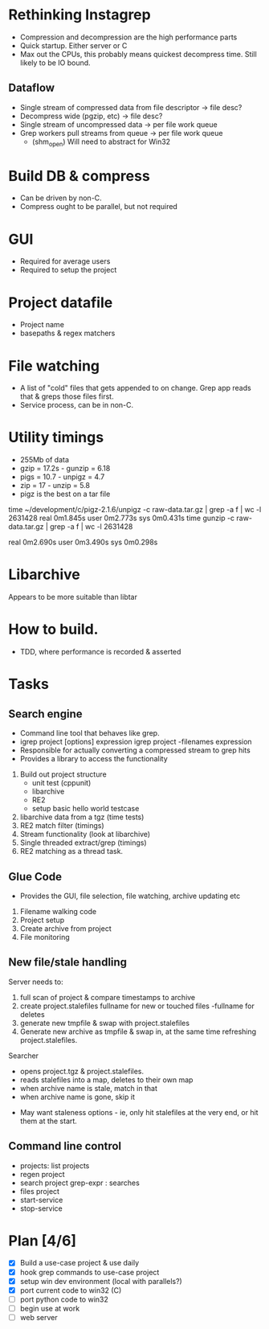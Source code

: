 * Rethinking Instagrep
 - Compression and decompression are the high performance parts
 - Quick startup.  Either server or C
 - Max out the CPUs, this probably means quickest decompress time.  Still likely to be IO bound.
** Dataflow
 - Single stream of compressed data from file descriptor -> file desc?
 - Decompress wide (pgzip, etc) -> file desc?
 - Single stream of uncompressed data -> per file work queue
 - Grep workers pull streams from queue  -> per file work queue
   - (shm_open)  Will need to abstract for Win32
     
* Build DB & compress
  - Can be driven by non-C.
  - Compress ought to be parallel, but not required
    
* GUI
 - Required for average users
 - Required to setup the project
   
* Project datafile
 - Project name
 - basepaths & regex matchers
     
* File watching
 - A list of "cold" files that gets appended to on change.  Grep app reads that & greps those files first.
 - Service process, can be in non-C.

* Utility timings
- 255Mb of data
- gzip = 17.2s - gunzip  = 6.18
- pigs = 10.7  - unpigz = 4.7
- zip = 17     - unzip = 5.8
- pigz is the best on a tar file  
time ~/development/c/pigz-2.1.6/unpigz -c raw-data.tar.gz | grep -a f | wc -l
 2631428
real	0m1.845s
user	0m2.773s
sys	0m0.431s
time gunzip -c raw-data.tar.gz | grep -a f | wc -l
 2631428

real	0m2.690s
user	0m3.490s
sys	0m0.298s
  
* Libarchive
Appears to be more suitable than libtar

* How to build.
- TDD, where performance is recorded & asserted

* Tasks
** Search engine
- Command line tool that behaves like grep.
- igrep project [options] expression
  igrep project -filenames expression
- Responsible for actually converting a compressed stream to grep hits
- Provides a library to access the functionality
1. Build out project structure
   - unit test (cppunit)
   - libarchive
   - RE2
   - setup basic hello world testcase
2. libarchive data from a tgz (time tests)
3. RE2 match filter (timings)
4. Stream functionality (look at libarchive)
5. Single threaded extract/grep (timings)
6. RE2 matching as a thread task.

  
** Glue Code
- Provides the GUI, file selection, file watching, archive updating etc
1. Filename walking code
2. Project setup
3. Create archive from project
4. File monitoring
   
** New file/stale handling
Server needs to:
 1) full scan of project & compare timestamps to archive
 2) create project.stalefiles
    fullname for new or touched files
    -fullname for deletes
 3) generate new tmpfile & swap with project.stalefiles
 4) Generate new archive as tmpfile & swap in, at the same time refreshing project.stalefiles.

Searcher
 - opens project.tgz & project.stalefiles.
 - reads stalefiles into a map, deletes to their own map
 - when archive name is stale, match in that
 - when archive name is gone, skip it
   
- May want staleness options - ie, only hit stalefiles at the very end, or hit them at the start.
   
** Command line control
- projects: list projects
- regen project
- search project grep-expr : searches
- files project
- start-service
- stop-service
  
* Plan [4/6]
  - [X] Build a use-case project & use daily
  - [X] hook grep commands to use-case project
  - [X] setup win dev environment (local with parallels?)
  - [X] port current code to win32 (C)
  - [ ] port python code to win32
  - [ ] begin use at work	
  - [ ] web server	
